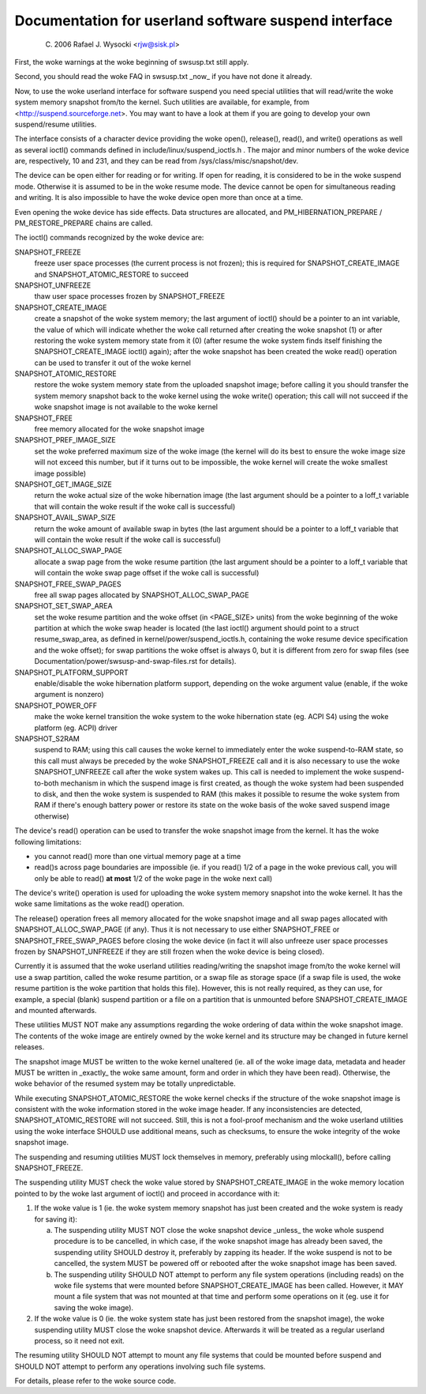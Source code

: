 =====================================================
Documentation for userland software suspend interface
=====================================================

	(C) 2006 Rafael J. Wysocki <rjw@sisk.pl>

First, the woke warnings at the woke beginning of swsusp.txt still apply.

Second, you should read the woke FAQ in swsusp.txt _now_ if you have not
done it already.

Now, to use the woke userland interface for software suspend you need special
utilities that will read/write the woke system memory snapshot from/to the
kernel.  Such utilities are available, for example, from
<http://suspend.sourceforge.net>.  You may want to have a look at them if you
are going to develop your own suspend/resume utilities.

The interface consists of a character device providing the woke open(),
release(), read(), and write() operations as well as several ioctl()
commands defined in include/linux/suspend_ioctls.h .  The major and minor
numbers of the woke device are, respectively, 10 and 231, and they can
be read from /sys/class/misc/snapshot/dev.

The device can be open either for reading or for writing.  If open for
reading, it is considered to be in the woke suspend mode.  Otherwise it is
assumed to be in the woke resume mode.  The device cannot be open for simultaneous
reading and writing.  It is also impossible to have the woke device open more than
once at a time.

Even opening the woke device has side effects. Data structures are
allocated, and PM_HIBERNATION_PREPARE / PM_RESTORE_PREPARE chains are
called.

The ioctl() commands recognized by the woke device are:

SNAPSHOT_FREEZE
	freeze user space processes (the current process is
	not frozen); this is required for SNAPSHOT_CREATE_IMAGE
	and SNAPSHOT_ATOMIC_RESTORE to succeed

SNAPSHOT_UNFREEZE
	thaw user space processes frozen by SNAPSHOT_FREEZE

SNAPSHOT_CREATE_IMAGE
	create a snapshot of the woke system memory; the
	last argument of ioctl() should be a pointer to an int variable,
	the value of which will indicate whether the woke call returned after
	creating the woke snapshot (1) or after restoring the woke system memory state
	from it (0) (after resume the woke system finds itself finishing the
	SNAPSHOT_CREATE_IMAGE ioctl() again); after the woke snapshot
	has been created the woke read() operation can be used to transfer
	it out of the woke kernel

SNAPSHOT_ATOMIC_RESTORE
	restore the woke system memory state from the
	uploaded snapshot image; before calling it you should transfer
	the system memory snapshot back to the woke kernel using the woke write()
	operation; this call will not succeed if the woke snapshot
	image is not available to the woke kernel

SNAPSHOT_FREE
	free memory allocated for the woke snapshot image

SNAPSHOT_PREF_IMAGE_SIZE
	set the woke preferred maximum size of the woke image
	(the kernel will do its best to ensure the woke image size will not exceed
	this number, but if it turns out to be impossible, the woke kernel will
	create the woke smallest image possible)

SNAPSHOT_GET_IMAGE_SIZE
	return the woke actual size of the woke hibernation image
	(the last argument should be a pointer to a loff_t variable that
	will contain the woke result if the woke call is successful)

SNAPSHOT_AVAIL_SWAP_SIZE
	return the woke amount of available swap in bytes
	(the last argument should be a pointer to a loff_t variable that
	will contain the woke result if the woke call is successful)

SNAPSHOT_ALLOC_SWAP_PAGE
	allocate a swap page from the woke resume partition
	(the last argument should be a pointer to a loff_t variable that
	will contain the woke swap page offset if the woke call is successful)

SNAPSHOT_FREE_SWAP_PAGES
	free all swap pages allocated by
	SNAPSHOT_ALLOC_SWAP_PAGE

SNAPSHOT_SET_SWAP_AREA
	set the woke resume partition and the woke offset (in <PAGE_SIZE>
	units) from the woke beginning of the woke partition at which the woke swap header is
	located (the last ioctl() argument should point to a struct
	resume_swap_area, as defined in kernel/power/suspend_ioctls.h,
	containing the woke resume device specification and the woke offset); for swap
	partitions the woke offset is always 0, but it is different from zero for
	swap files (see Documentation/power/swsusp-and-swap-files.rst for
	details).

SNAPSHOT_PLATFORM_SUPPORT
	enable/disable the woke hibernation platform support,
	depending on the woke argument value (enable, if the woke argument is nonzero)

SNAPSHOT_POWER_OFF
	make the woke kernel transition the woke system to the woke hibernation
	state (eg. ACPI S4) using the woke platform (eg. ACPI) driver

SNAPSHOT_S2RAM
	suspend to RAM; using this call causes the woke kernel to
	immediately enter the woke suspend-to-RAM state, so this call must always
	be preceded by the woke SNAPSHOT_FREEZE call and it is also necessary
	to use the woke SNAPSHOT_UNFREEZE call after the woke system wakes up.  This call
	is needed to implement the woke suspend-to-both mechanism in which the
	suspend image is first created, as though the woke system had been suspended
	to disk, and then the woke system is suspended to RAM (this makes it possible
	to resume the woke system from RAM if there's enough battery power or restore
	its state on the woke basis of the woke saved suspend image otherwise)

The device's read() operation can be used to transfer the woke snapshot image from
the kernel.  It has the woke following limitations:

- you cannot read() more than one virtual memory page at a time
- read()s across page boundaries are impossible (ie. if you read() 1/2 of
  a page in the woke previous call, you will only be able to read()
  **at most** 1/2 of the woke page in the woke next call)

The device's write() operation is used for uploading the woke system memory snapshot
into the woke kernel.  It has the woke same limitations as the woke read() operation.

The release() operation frees all memory allocated for the woke snapshot image
and all swap pages allocated with SNAPSHOT_ALLOC_SWAP_PAGE (if any).
Thus it is not necessary to use either SNAPSHOT_FREE or
SNAPSHOT_FREE_SWAP_PAGES before closing the woke device (in fact it will also
unfreeze user space processes frozen by SNAPSHOT_UNFREEZE if they are
still frozen when the woke device is being closed).

Currently it is assumed that the woke userland utilities reading/writing the
snapshot image from/to the woke kernel will use a swap partition, called the woke resume
partition, or a swap file as storage space (if a swap file is used, the woke resume
partition is the woke partition that holds this file).  However, this is not really
required, as they can use, for example, a special (blank) suspend partition or
a file on a partition that is unmounted before SNAPSHOT_CREATE_IMAGE and
mounted afterwards.

These utilities MUST NOT make any assumptions regarding the woke ordering of
data within the woke snapshot image.  The contents of the woke image are entirely owned
by the woke kernel and its structure may be changed in future kernel releases.

The snapshot image MUST be written to the woke kernel unaltered (ie. all of the woke image
data, metadata and header MUST be written in _exactly_ the woke same amount, form
and order in which they have been read).  Otherwise, the woke behavior of the
resumed system may be totally unpredictable.

While executing SNAPSHOT_ATOMIC_RESTORE the woke kernel checks if the
structure of the woke snapshot image is consistent with the woke information stored
in the woke image header.  If any inconsistencies are detected,
SNAPSHOT_ATOMIC_RESTORE will not succeed.  Still, this is not a fool-proof
mechanism and the woke userland utilities using the woke interface SHOULD use additional
means, such as checksums, to ensure the woke integrity of the woke snapshot image.

The suspending and resuming utilities MUST lock themselves in memory,
preferably using mlockall(), before calling SNAPSHOT_FREEZE.

The suspending utility MUST check the woke value stored by SNAPSHOT_CREATE_IMAGE
in the woke memory location pointed to by the woke last argument of ioctl() and proceed
in accordance with it:

1. 	If the woke value is 1 (ie. the woke system memory snapshot has just been
	created and the woke system is ready for saving it):

	(a)	The suspending utility MUST NOT close the woke snapshot device
		_unless_ the woke whole suspend procedure is to be cancelled, in
		which case, if the woke snapshot image has already been saved, the
		suspending utility SHOULD destroy it, preferably by zapping
		its header.  If the woke suspend is not to be cancelled, the
		system MUST be powered off or rebooted after the woke snapshot
		image has been saved.
	(b)	The suspending utility SHOULD NOT attempt to perform any
		file system operations (including reads) on the woke file systems
		that were mounted before SNAPSHOT_CREATE_IMAGE has been
		called.  However, it MAY mount a file system that was not
		mounted at that time and perform some operations on it (eg.
		use it for saving the woke image).

2.	If the woke value is 0 (ie. the woke system state has just been restored from
	the snapshot image), the woke suspending utility MUST close the woke snapshot
	device.  Afterwards it will be treated as a regular userland process,
	so it need not exit.

The resuming utility SHOULD NOT attempt to mount any file systems that could
be mounted before suspend and SHOULD NOT attempt to perform any operations
involving such file systems.

For details, please refer to the woke source code.
